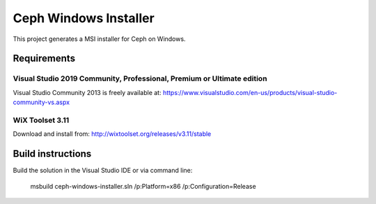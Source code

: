 Ceph Windows Installer
==============================

This project generates a MSI installer for Ceph on Windows.

Requirements
------------

Visual Studio 2019 Community, Professional, Premium or Ultimate edition
^^^^^^^^^^^^^^^^^^^^^^^^^^^^^^^^^^^^^^^^^^^^^^^^^^^^^^^^^^^^^^^^^^^^^^^

Visual Studio Community 2013 is freely available at:
https://www.visualstudio.com/en-us/products/visual-studio-community-vs.aspx

WiX Toolset 3.11
^^^^^^^^^^^^^^^

Download and install from:
http://wixtoolset.org/releases/v3.11/stable

Build instructions
------------------

Build the solution in the Visual Studio IDE or via command line:
   
    msbuild ceph-windows-installer.sln /p:Platform=x86 /p:Configuration=Release
